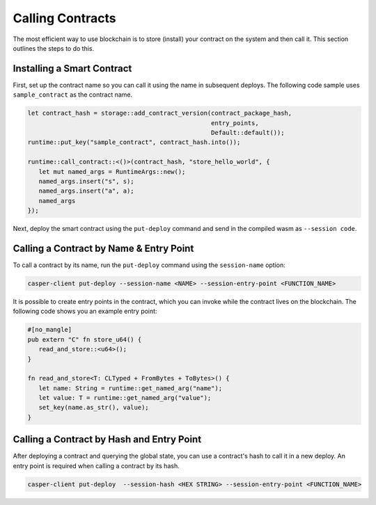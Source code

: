 Calling Contracts
=================

The most efficient way to use blockchain is to store (install) your contract on the system and then call it. This section outlines the steps to do this.

Installing a Smart Contract
---------------------------

First, set up the contract name so you can call it using the name in subsequent deploys. The following code sample uses ``sample_contract`` as the contract name.

.. code-block:: rust

   let contract_hash = storage::add_contract_version(contract_package_hash, 
                                                     entry_points, 
                                                     Default::default());
   runtime::put_key("sample_contract", contract_hash.into());
 
   runtime::call_contract::<()>(contract_hash, "store_hello_world", {
      let mut named_args = RuntimeArgs::new();
      named_args.insert("s", s);
      named_args.insert("a", a);
      named_args
   });

Next, deploy the smart contract using the ``put-deploy`` command and send in the compiled wasm as ``--session code``.

Calling a Contract by Name & Entry Point
----------------------------------------

To call a contract by its name, run the ``put-deploy`` command using the ``session-name`` option:

.. code-block:: bash

   casper-client put-deploy --session-name <NAME> --session-entry-point <FUNCTION_NAME>

It is possible to create entry points in the contract, which you can invoke while the contract lives on the blockchain. The following code shows you an example entry point:

.. code-block:: rust

   #[no_mangle]
   pub extern "C" fn store_u64() {
      read_and_store::<u64>();
   }

   fn read_and_store<T: CLTyped + FromBytes + ToBytes>() {
      let name: String = runtime::get_named_arg("name");
      let value: T = runtime::get_named_arg("value");
      set_key(name.as_str(), value);
   }


Calling a Contract by Hash and Entry Point
----------------------------------------

After deploying a contract and querying the global state, you can use a contract's hash to call it in a new deploy. An entry point is required when calling a contract by its hash. 

.. code-block:: bash

   casper-client put-deploy  --session-hash <HEX STRING> --session-entry-point <FUNCTION_NAME>